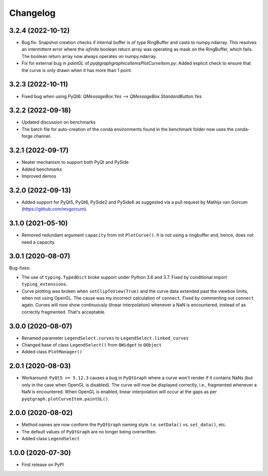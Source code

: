Changelog
=========

3.2.4 (2022-10-12)
------------------
* Bug fix: Snapshot creation checks if internal buffer is of type RingBuffer and
  casts to numpy.ndarray. This resolves an intermittent error where the
  `isfinite` boolean return array was operating as mask on the RingBuffer, which
  fails. The boolean return array now always operates on numpy.ndarray.
* Fix for external bug in `paintGL` of `pyqtgraph\graphicsItems\PlotCurveItem.py`:
  Added explicit check to ensure that the curve is only drawn when it has more
  than 1 point.

3.2.3 (2022-10-11)
------------------
* Fixed bug when using PyQt6: `QMessageBox.Yes` --> `QMessageBox.StandardButton.Yes`

3.2.2 (2022-09-18)
------------------
* Updated discussion on benchmarks
* The batch file for auto-creation of the conda environments found in the
  benchmark folder now uses the conda-forge channel.

3.2.1 (2022-09-17)
------------------
* Neater mechanism to support both PyQt and PySide
* Added benchmarks
* Improved demos

3.2.0 (2022-09-13)
------------------
* Added support for PyQt5, PyQt6, PySide2 and PySide6 as suggested via a pull
  request by Mathijs van Gorcum (https://github.com/mvgorcum).

3.1.0 (2021-05-10)
------------------
* Removed redundant argument ``capacity`` from init ``PlotCurve()``. It is
  not using a ringbuffer and, hence, does not need a capacity.

3.0.1 (2020-08-07)
------------------
Bug-fixes:

* The use of ``typing.TypedDict`` broke support under Python 3.6
  and 3.7. Fixed by conditional import ``typing_extensions``.
* Curve plotting was broken when ``setClipToView(True)`` and the curve
  data extended past the viewbox limits, when not using OpenGL. The cause was
  my incorrect calculation of ``connect``. Fixed by commenting out ``connect``
  again. Curves will now show continuously (linear interpolation) whenever a NaN
  is encountered, instead of as correctly fragmented. That's acceptable.

3.0.0 (2020-08-07)
------------------
* Renamed parameter ``LegendSelect.curves`` to
  ``LegendSelect.linked_curves``
* Changed base of class ``LegendSelect()`` from ``QWidget`` to ``QObject``
* Added class ``PlotManager()``

2.0.1 (2020-08-03)
------------------
* Workaround: ``PyQt5 >= 5.12.3`` causes a bug in ``PyQtGraph`` where a
  curve won't render if it contains NaNs (but only in the case when OpenGL is
  disabled). The curve will now be displayed correctly, i.e., fragmented
  whenever a NaN is encountered. When OpenGL is enabled, linear interpolation
  will occur at the gaps as per ``pyqtgraph.plotCurveItem.paintGL()``.

2.0.0 (2020-08-02)
------------------
* Method names are now conform the ``PyQtGraph`` naming style. I.e.
  ``setData()`` vs. ``set_data()``, etc.
* The default values of ``PyQtGraph`` are no longer being overwritten.
* Added class ``LegendSelect``

1.0.0 (2020-07-30)
------------------
* First release on PyPI
